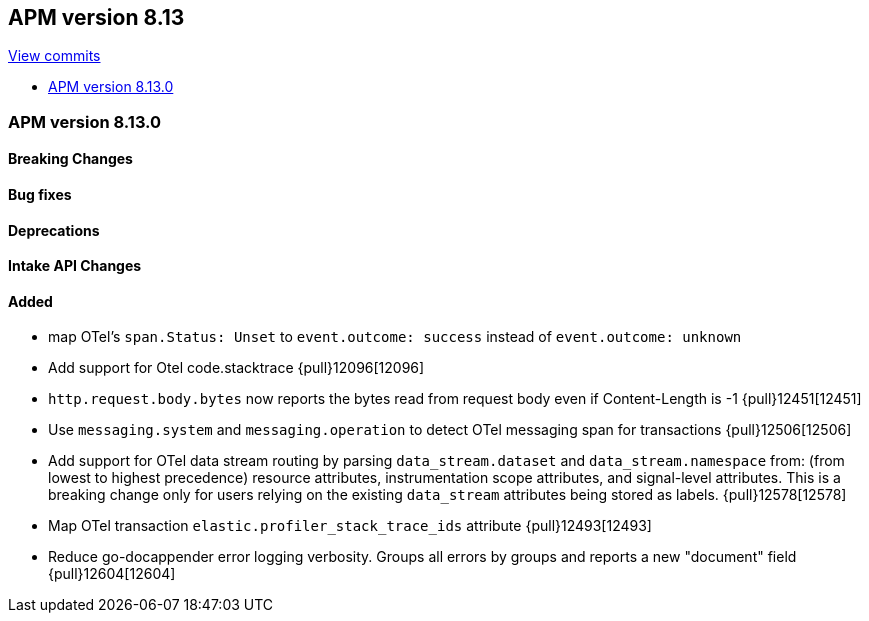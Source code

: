[[release-notes-8.13]]
== APM version 8.13

https://github.com/elastic/apm-server/compare/8.12\...8.13[View commits]

* <<release-notes-8.13.0>>

[float]
[[release-notes-8.13.0]]
=== APM version 8.13.0

[float]
==== Breaking Changes

[float]
==== Bug fixes

[float]
==== Deprecations

[float]
==== Intake API Changes

[float]
==== Added
- map OTel's `span.Status: Unset` to `event.outcome: success` instead of `event.outcome: unknown`
- Add support for Otel code.stacktrace {pull}12096[12096]
- `http.request.body.bytes` now reports the bytes read from request body even if Content-Length is -1 {pull}12451[12451]
- Use `messaging.system` and `messaging.operation` to detect OTel messaging span for transactions {pull}12506[12506]
- Add support for OTel data stream routing by parsing `data_stream.dataset` and `data_stream.namespace` from: (from lowest to highest precedence) resource attributes, instrumentation scope attributes, and signal-level attributes. This is a breaking change only for users relying on the existing `data_stream` attributes being stored as labels. {pull}12578[12578]
- Map OTel transaction `elastic.profiler_stack_trace_ids` attribute {pull}12493[12493]
- Reduce go-docappender error logging verbosity. Groups all errors by groups and reports a new "document" field {pull}12604[12604]
